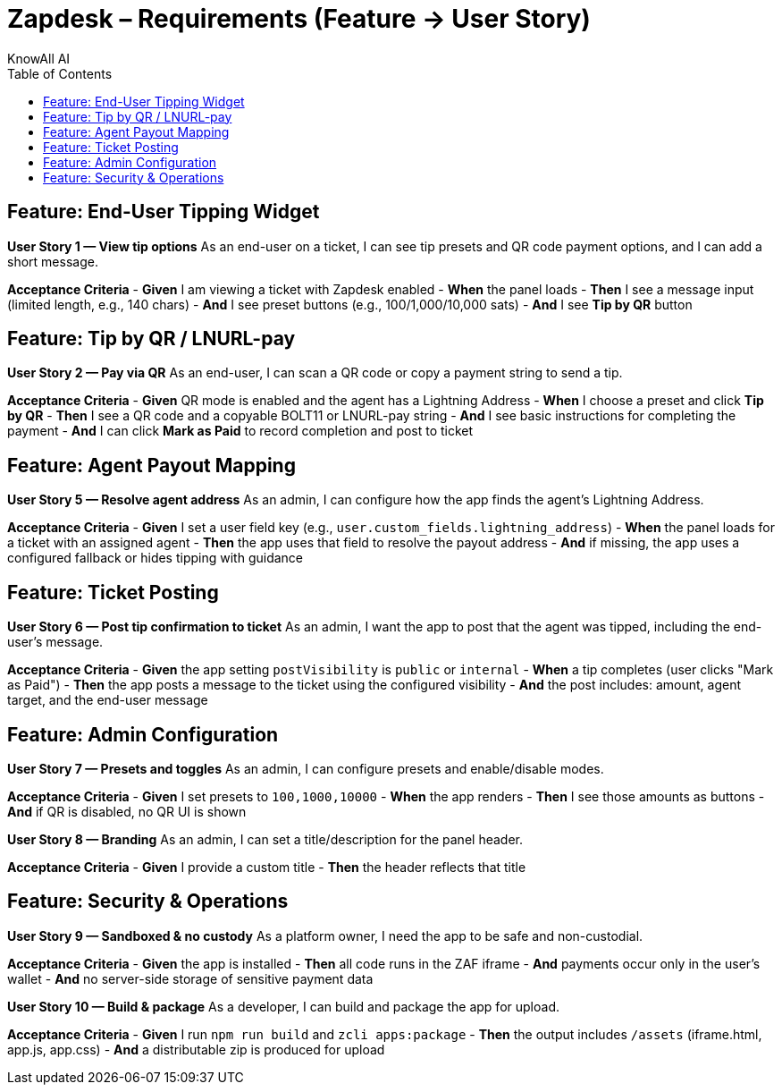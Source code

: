 = Zapdesk – Requirements (Feature → User Story)
KnowAll AI
:toc:
:icons: font

== Feature: End-User Tipping Widget

*User Story 1 — View tip options*
As an end-user on a ticket, I can see tip presets and QR code payment options, and I can add a short message.

*Acceptance Criteria*
- *Given* I am viewing a ticket with Zapdesk enabled
- *When* the panel loads
- *Then* I see a message input (limited length, e.g., 140 chars)
- *And* I see preset buttons (e.g., 100/1,000/10,000 sats)
- *And* I see **Tip by QR** button

== Feature: Tip by QR / LNURL-pay

*User Story 2 — Pay via QR*
As an end-user, I can scan a QR code or copy a payment string to send a tip.

*Acceptance Criteria*
- *Given* QR mode is enabled and the agent has a Lightning Address
- *When* I choose a preset and click **Tip by QR**
- *Then* I see a QR code and a copyable BOLT11 or LNURL-pay string
- *And* I see basic instructions for completing the payment
- *And* I can click **Mark as Paid** to record completion and post to ticket

== Feature: Agent Payout Mapping

*User Story 5 — Resolve agent address*
As an admin, I can configure how the app finds the agent’s Lightning Address.

*Acceptance Criteria*
- *Given* I set a user field key (e.g., `user.custom_fields.lightning_address`)
- *When* the panel loads for a ticket with an assigned agent
- *Then* the app uses that field to resolve the payout address
- *And* if missing, the app uses a configured fallback or hides tipping with guidance

== Feature: Ticket Posting

*User Story 6 — Post tip confirmation to ticket*
As an admin, I want the app to post that the agent was tipped, including the end-user’s message.

*Acceptance Criteria*
- *Given* the app setting `postVisibility` is `public` or `internal`
- *When* a tip completes (user clicks "Mark as Paid")
- *Then* the app posts a message to the ticket using the configured visibility
- *And* the post includes: amount, agent target, and the end-user message

== Feature: Admin Configuration

*User Story 7 — Presets and toggles*
As an admin, I can configure presets and enable/disable modes.

*Acceptance Criteria*
- *Given* I set presets to `100,1000,10000`
- *When* the app renders
- *Then* I see those amounts as buttons
- *And* if QR is disabled, no QR UI is shown

*User Story 8 — Branding*
As an admin, I can set a title/description for the panel header.

*Acceptance Criteria*
- *Given* I provide a custom title
- *Then* the header reflects that title

== Feature: Security & Operations

*User Story 9 — Sandboxed & no custody*
As a platform owner, I need the app to be safe and non-custodial.

*Acceptance Criteria*
- *Given* the app is installed
- *Then* all code runs in the ZAF iframe
- *And* payments occur only in the user's wallet
- *And* no server-side storage of sensitive payment data

*User Story 10 — Build & package*
As a developer, I can build and package the app for upload.

*Acceptance Criteria*
- *Given* I run `npm run build` and `zcli apps:package`
- *Then* the output includes `/assets` (iframe.html, app.js, app.css)
- *And* a distributable zip is produced for upload
